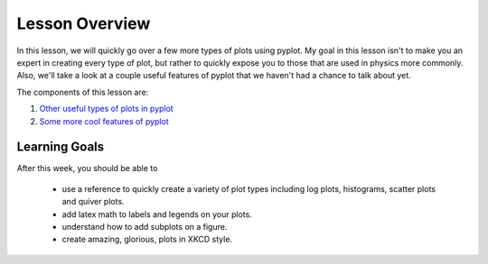 Lesson Overview
===============
In this lesson, we will quickly go over a few more
types of plots using pyplot. My goal in
this lesson isn't to make you an expert
in creating every type of plot, but rather
to quickly expose you to those that are used
in physics more commonly. Also, we'll take a
look at a couple useful features of pyplot
that we haven't had a chance to talk about
yet.


The components of this lesson are:

1. `Other useful types of plots in pyplot <other.ipynb>`_
2. `Some more cool features of pyplot <cool.ipynb>`_

Learning Goals
--------------

After this week, you should be able to

  - use a reference to quickly create a variety of plot types
    including log plots, histograms, scatter plots and quiver plots.
  - add latex math to labels and legends on your plots.
  - understand how to add subplots on a figure.
  - create amazing, glorious, plots in XKCD style.
